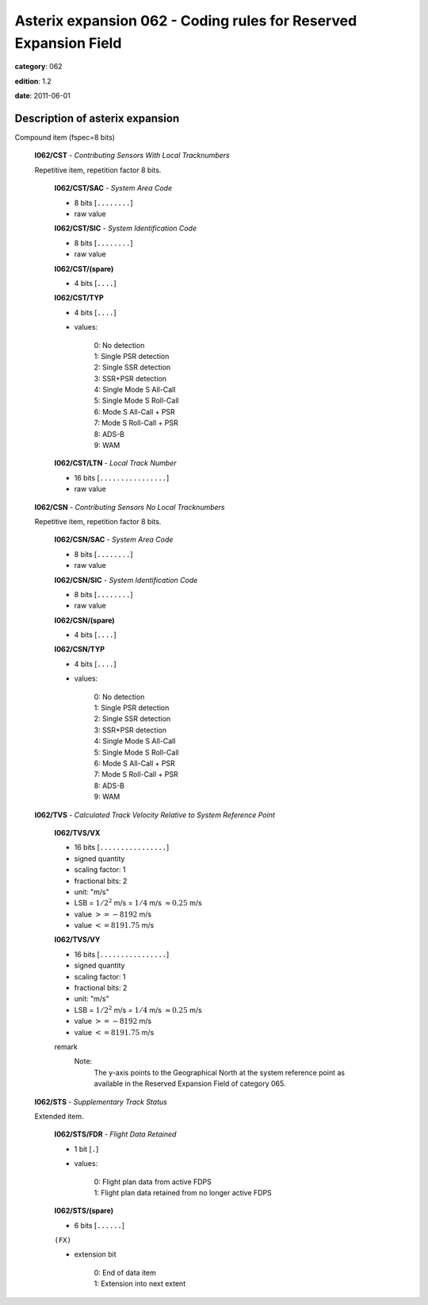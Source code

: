 Asterix expansion 062 - Coding rules for Reserved Expansion Field
=================================================================
**category**: 062

**edition**: 1.2

**date**: 2011-06-01

Description of asterix expansion
--------------------------------
Compound item (fspec=8 bits)

    **I062/CST** - *Contributing Sensors With Local Tracknumbers*

    Repetitive item, repetition factor 8 bits.

            **I062/CST/SAC** - *System Area Code*

            - 8 bits [``........``]

            - raw value

            **I062/CST/SIC** - *System Identification Code*

            - 8 bits [``........``]

            - raw value

            **I062/CST/(spare)**

            - 4 bits [``....``]

            **I062/CST/TYP**

            - 4 bits [``....``]

            - values:

                | 0: No detection
                | 1: Single PSR detection
                | 2: Single SSR detection
                | 3: SSR+PSR detection
                | 4: Single Mode S All-Call
                | 5: Single Mode S Roll-Call
                | 6: Mode S All-Call + PSR
                | 7: Mode S Roll-Call + PSR
                | 8: ADS-B
                | 9: WAM

            **I062/CST/LTN** - *Local Track Number*

            - 16 bits [``................``]

            - raw value

    **I062/CSN** - *Contributing Sensors No Local Tracknumbers*

    Repetitive item, repetition factor 8 bits.

            **I062/CSN/SAC** - *System Area Code*

            - 8 bits [``........``]

            - raw value

            **I062/CSN/SIC** - *System Identification Code*

            - 8 bits [``........``]

            - raw value

            **I062/CSN/(spare)**

            - 4 bits [``....``]

            **I062/CSN/TYP**

            - 4 bits [``....``]

            - values:

                | 0: No detection
                | 1: Single PSR detection
                | 2: Single SSR detection
                | 3: SSR+PSR detection
                | 4: Single Mode S All-Call
                | 5: Single Mode S Roll-Call
                | 6: Mode S All-Call + PSR
                | 7: Mode S Roll-Call + PSR
                | 8: ADS-B
                | 9: WAM

    **I062/TVS** - *Calculated Track Velocity Relative to System Reference Point*

        **I062/TVS/VX**

        - 16 bits [``................``]

        - signed quantity
        - scaling factor: 1
        - fractional bits: 2
        - unit: "m/s"
        - LSB = :math:`1 / {2^{2}}` m/s = :math:`1 / {4}` m/s :math:`\approx 0.25` m/s
        - value :math:`>= -8192` m/s
        - value :math:`<= 8191.75` m/s

        **I062/TVS/VY**

        - 16 bits [``................``]

        - signed quantity
        - scaling factor: 1
        - fractional bits: 2
        - unit: "m/s"
        - LSB = :math:`1 / {2^{2}}` m/s = :math:`1 / {4}` m/s :math:`\approx 0.25` m/s
        - value :math:`>= -8192` m/s
        - value :math:`<= 8191.75` m/s

        remark
            Note:
                The y-axis points to the Geographical North at the system reference
                point as available in the Reserved Expansion Field of category 065.

    **I062/STS** - *Supplementary Track Status*

    Extended item.

        **I062/STS/FDR** - *Flight Data Retained*

        - 1 bit [``.``]

        - values:

            | 0: Flight plan data from active FDPS
            | 1: Flight plan data retained from no longer active FDPS

        **I062/STS/(spare)**

        - 6 bits [``......``]

        ``(FX)``

        - extension bit

            | 0: End of data item
            | 1: Extension into next extent

